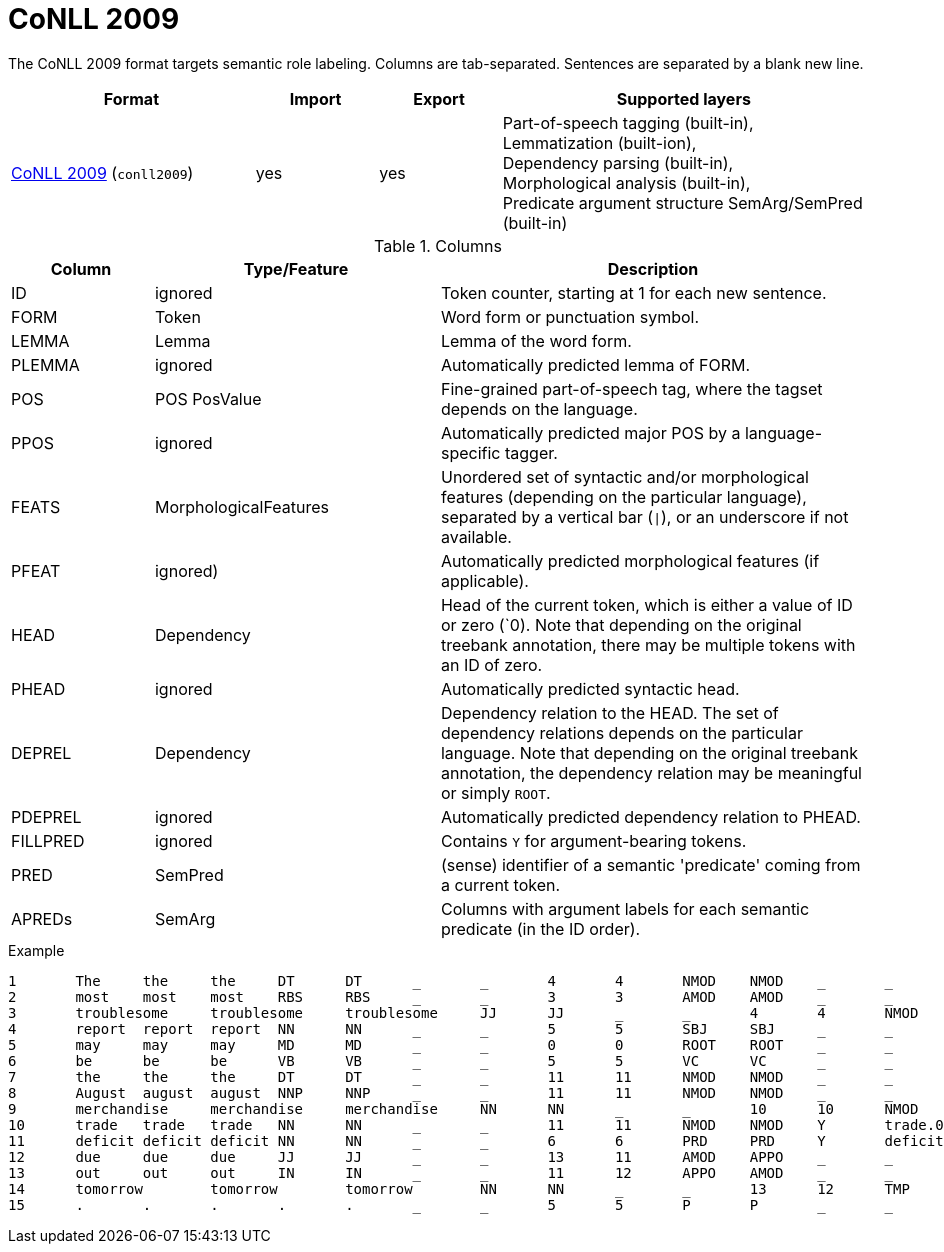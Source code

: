 // Licensed to the Technische Universität Darmstadt under one
// or more contributor license agreements.  See the NOTICE file
// distributed with this work for additional information
// regarding copyright ownership.  The Technische Universität Darmstadt 
// licenses this file to you under the Apache License, Version 2.0 (the
// "License"); you may not use this file except in compliance
// with the License.
//  
// http://www.apache.org/licenses/LICENSE-2.0
// 
// Unless required by applicable law or agreed to in writing, software
// distributed under the License is distributed on an "AS IS" BASIS,
// WITHOUT WARRANTIES OR CONDITIONS OF ANY KIND, either express or implied.
// See the License for the specific language governing permissions and
// limitations under the License.

[[sect_formats_conll2009]]
= CoNLL 2009

The CoNLL 2009 format targets semantic role labeling. Columns are tab-separated. Sentences are separated by a blank new line.

[cols="2,1,1,3"]
|====
| Format | Import | Export | Supported layers

| link:http://ufal.mff.cuni.cz/conll2009-st/task-description.html[CoNLL 2009] (`conll2009`)
| yes
| yes
| Part-of-speech tagging (built-in), +
  Lemmatization (built-ion), +
  Dependency parsing (built-in), +
  Morphological analysis (built-in), +
  Predicate argument structure SemArg/SemPred  (built-in)
|====


.Columns
[cols="1,2,3", options="header"]
|====
| Column  | Type/Feature | Description

| ID      
| ignored 
| Token counter, starting at 1 for each new sentence.

| FORM    
| Token 
| Word form or punctuation symbol.

| LEMMA   
| Lemma 
| Lemma of the word form.

| PLEMMA 
| ignored 
| Automatically predicted lemma of FORM.

| POS  
| POS PosValue 
| Fine-grained part-of-speech tag, where the tagset depends on the language.

| PPOS
| ignored
| Automatically predicted major POS by a language-specific tagger.


| FEATS   
| MorphologicalFeatures 
| Unordered set of syntactic and/or morphological features (depending on the particular language), separated by a vertical bar (`\|`), or an underscore if not available.

| PFEAT
| ignored)
| Automatically predicted morphological features (if applicable).


| HEAD    
| Dependency 
| Head of the current token, which is either a value of ID or zero (`0). Note that depending on the original treebank annotation, there may be multiple tokens with an ID of zero.

| PHEAD
| ignored
| Automatically predicted syntactic head.


| DEPREL  
| Dependency 
| Dependency relation to the HEAD. The set of dependency relations depends on the particular language. Note that depending on the original treebank annotation, the dependency relation may be meaningful or simply `ROOT`.

| PDEPREL
| ignored
| Automatically predicted dependency relation to PHEAD.

| FILLPRED
| ignored
| Contains `Y` for argument-bearing tokens.

| PRED
| SemPred
| (sense) identifier of a semantic 'predicate' coming from a current token.

| APREDs
| SemArg
| Columns with argument labels for each semantic predicate (in the ID order).
|====
 
.Example
[source,text,tabsize=0]
----
1	The	the	the	DT	DT	_	_	4	4	NMOD	NMOD	_	_	_	_
2	most	most	most	RBS	RBS	_	_	3	3	AMOD	AMOD	_	_	_	_
3	troublesome	troublesome	troublesome	JJ	JJ	_	_	4	4	NMOD	NMOD	_	_	_	_
4	report	report	report	NN	NN	_	_	5	5	SBJ	SBJ	_	_	_	_
5	may	may	may	MD	MD	_	_	0	0	ROOT	ROOT	_	_	_	_
6	be	be	be	VB	VB	_	_	5	5	VC	VC	_	_	_	_
7	the	the	the	DT	DT	_	_	11	11	NMOD	NMOD	_	_	_	_
8	August	august	august	NNP	NNP	_	_	11	11	NMOD	NMOD	_	_	_	AM-TMP
9	merchandise	merchandise	merchandise	NN	NN	_	_	10	10	NMOD	NMOD	_	_	A1	_
10	trade	trade	trade	NN	NN	_	_	11	11	NMOD	NMOD	Y	trade.01	_	A1
11	deficit	deficit	deficit	NN	NN	_	_	6	6	PRD	PRD	Y	deficit.01	_	A2
12	due	due	due	JJ	JJ	_	_	13	11	AMOD	APPO	_	_	_	_
13	out	out	out	IN	IN	_	_	11	12	APPO	AMOD	_	_	_	_
14	tomorrow	tomorrow	tomorrow	NN	NN	_	_	13	12	TMP	TMP	_	_	_	_
15	.	.	.	.	.	_	_	5	5	P	P	_	_	_	_
----
